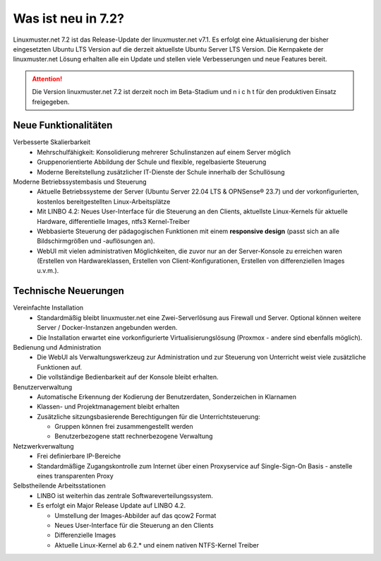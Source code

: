 .. |_| unicode:: U+202F
   :trim:

.. |copy| unicode:: 0xA9 .. Copyright-Zeichen
   :ltrim:

.. |reg| unicode:: U+00AE .. Trademark
   :ltrim:

.. _`what-is-new-label`:

===================
Was ist neu in 7.2?
===================

.. sectionauthor:: `Das Dokuteam <https://ask.linuxmuster.net/c/weiterentwicklung/doku>`_

Linuxmuster.net 7.2 ist das Release-Update der linuxmuster.net v7.1. Es erfolgt eine Aktualisierung der bisher eingesetzten Ubuntu LTS Version auf die derzeit aktuellste Ubuntu Server LTS Version. Die Kernpakete der linuxmuster.net Lösung erhalten alle ein Update und stellen viele Verbesserungen und neue Features bereit.

.. attention::

   Die Version linuxmuster.net 7.2 ist derzeit noch im Beta-Stadium und n i c h t für den produktiven Einsatz freigegeben.

Neue Funktionalitäten
---------------------

Verbesserte Skalierbarkeit
  * Mehrschulfähigkeit: Konsolidierung mehrerer Schulinstanzen auf einem Server möglich
  * Gruppenorientierte Abbildung der Schule und flexible, regelbasierte Steuerung
  * Moderne Bereitstellung zusätzlicher IT-Dienste der Schule innerhalb der Schullösung

Moderne Betriebssystembasis und Steuerung
  * Aktuelle Betriebssysteme der Server (Ubuntu Server 22.04 LTS & OPNSense |reg| 23.7) und der vorkonfigurierten, kostenlos bereitgestellten Linux-Arbeitsplätze
  * Mit LINBO 4.2: Neues User-Interface für die Steuerung an den Clients, aktuellste Linux-Kernels für aktuelle Hardware, differentielle Images, ntfs3 Kernel-Treiber
  * Webbasierte Steuerung der pädagogischen Funktionen mit einem **responsive design** (passt sich an alle Bildschirmgrößen und -auflösungen an).
  * WebUI mit vielen administrativen Möglichkeiten, die zuvor nur an der Server-Konsole zu erreichen waren (Erstellen von Hardwareklassen, Erstellen von Client-Konfigurationen, Erstellen von differenziellen Images u.v.m.).

Technische Neuerungen
---------------------

Vereinfachte Installation
  * Standardmäßig bleibt linuxmuster.net eine Zwei-Serverlösung aus Firewall und Server. Optional können weitere Server / Docker-Instanzen angebunden werden.
  * Die Installation erwartet eine vorkonfigurierte Virtualisierungslösung (Proxmox - andere sind ebenfalls möglich).

Bedienung und Administration
  * Die WebUI als Verwaltungswerkzeug zur Administration und zur Steuerung von Unterricht weist viele zusätzliche Funktionen auf.
  * Die vollständige Bedienbarkeit auf der Konsole bleibt erhalten.

Benutzerverwaltung
  * Automatische Erkennung der Kodierung der Benutzerdaten, Sonderzeichen in Klarnamen
  * Klassen- und Projektmanagement bleibt erhalten
  * Zusätzliche sitzungsbasierende Berechtigungen für die Unterrichtsteuerung:

    * Gruppen können frei zusammengestellt werden
    * Benutzerbezogene statt rechnerbezogene Verwaltung

Netzwerkverwaltung
  * Frei definierbare IP-Bereiche
  * Standardmäßige Zugangskontrolle zum Internet über einen Proxyservice
    auf Single-Sign-On Basis - anstelle eines transparenten Proxy

Selbstheilende Arbeitsstationen
  * LINBO ist weiterhin das zentrale Softwareverteilungssystem.
  * Es erfolgt ein Major Release Update auf LINBO 4.2.

    * Umstellung der Images-Abbilder auf das qcow2 Format
    * Neues User-Interface für die Steuerung an den Clients
    * Differenzielle Images
    * Aktuelle Linux-Kernel ab 6.2.* und einem nativen NTFS-Kernel Treiber




